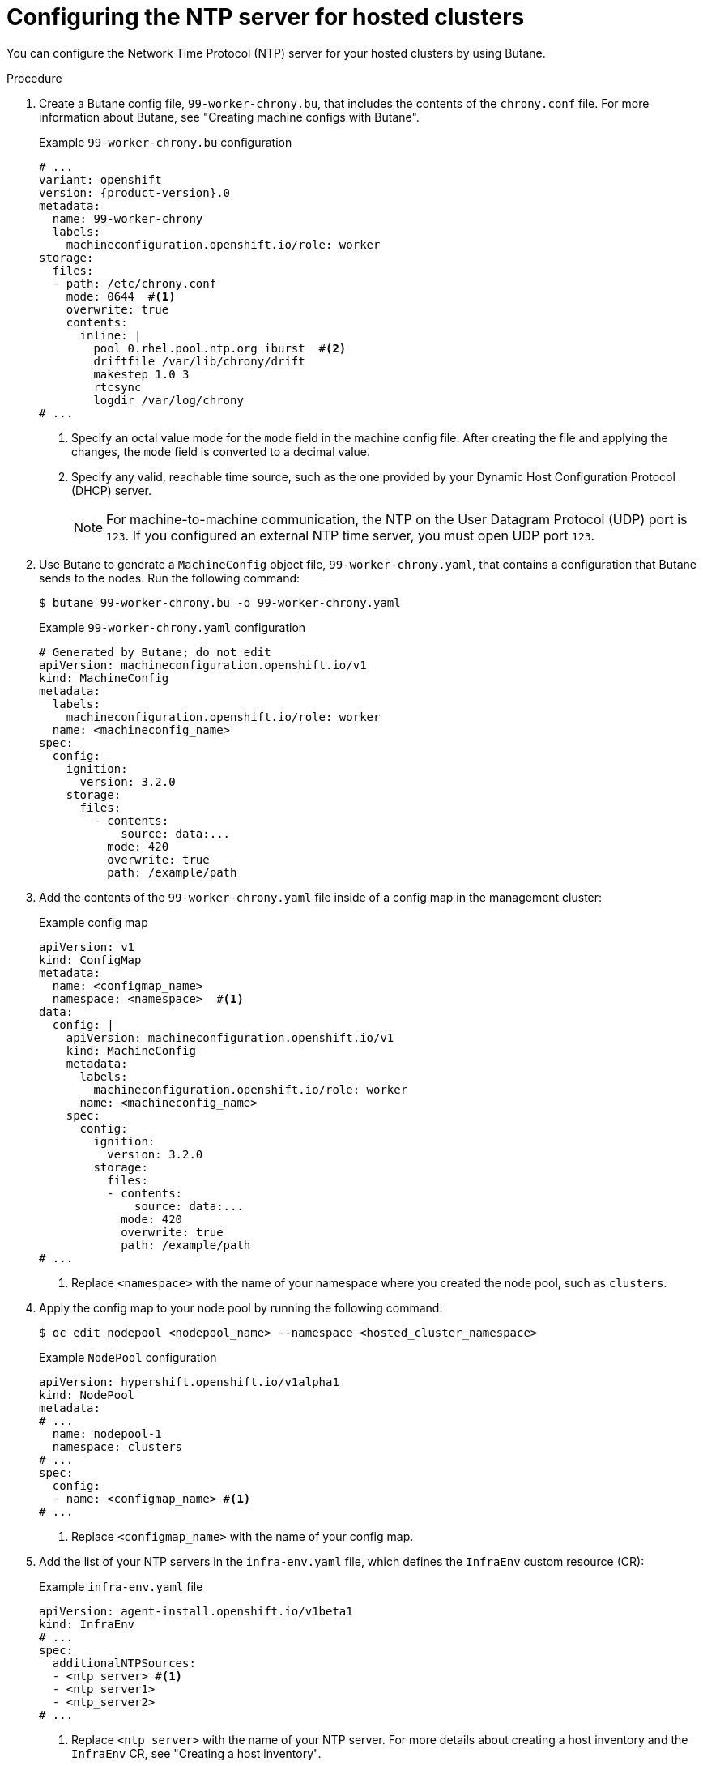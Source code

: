// Module included in the following assemblies:
// * hosted_control_planes/hcp-machine-config.adoc

:_mod-docs-content-type: PROCEDURE
[id="hcp-configure-ntp_{context}"]
= Configuring the NTP server for hosted clusters

You can configure the Network Time Protocol (NTP) server for your hosted clusters by using Butane.

.Procedure

. Create a Butane config file, `99-worker-chrony.bu`, that includes the contents of the `chrony.conf` file. For more information about Butane, see "Creating machine configs with Butane".
+
.Example `99-worker-chrony.bu` configuration
[source,yaml,subs="attributes+"]
----
# ...        
variant: openshift
version: {product-version}.0
metadata:
  name: 99-worker-chrony
  labels:
    machineconfiguration.openshift.io/role: worker
storage:
  files:
  - path: /etc/chrony.conf
    mode: 0644  #<1>
    overwrite: true
    contents:
      inline: |
        pool 0.rhel.pool.ntp.org iburst  #<2>
        driftfile /var/lib/chrony/drift
        makestep 1.0 3
        rtcsync
        logdir /var/log/chrony
# ...
----
<1> Specify an octal value mode for the `mode` field in the machine config file. After creating the file and applying the changes, the `mode` field is converted to a decimal value.
<2> Specify any valid, reachable time source, such as the one provided by your Dynamic Host Configuration Protocol (DHCP) server.
+
[NOTE]
====
For machine-to-machine communication, the NTP on the User Datagram Protocol (UDP) port is `123`. If you configured an external NTP time server, you must open UDP port `123`.
====

. Use Butane to generate a `MachineConfig` object file, `99-worker-chrony.yaml`, that contains a configuration that Butane sends to the nodes. Run the following command:
+
[source,terminal]
----
$ butane 99-worker-chrony.bu -o 99-worker-chrony.yaml
----
+
.Example `99-worker-chrony.yaml` configuration
[source,yaml]
----
# Generated by Butane; do not edit
apiVersion: machineconfiguration.openshift.io/v1
kind: MachineConfig
metadata:
  labels:
    machineconfiguration.openshift.io/role: worker
  name: <machineconfig_name>
spec:
  config:
    ignition:
      version: 3.2.0
    storage:
      files:
        - contents:
            source: data:...
          mode: 420
          overwrite: true
          path: /example/path
----

. Add the contents of the `99-worker-chrony.yaml` file inside of a config map in the management cluster:
+
.Example config map
[source,yaml]
----
apiVersion: v1
kind: ConfigMap
metadata:
  name: <configmap_name>
  namespace: <namespace>  #<1>
data:
  config: |
    apiVersion: machineconfiguration.openshift.io/v1
    kind: MachineConfig
    metadata:
      labels:
        machineconfiguration.openshift.io/role: worker
      name: <machineconfig_name>
    spec:
      config:
        ignition:
          version: 3.2.0
        storage:
          files:
          - contents:
              source: data:...
            mode: 420
            overwrite: true
            path: /example/path
# ...
----
<1> Replace `<namespace>` with the name of your namespace where you created the node pool, such as `clusters`.

. Apply the config map to your node pool by running the following command:
+
[source,terminal]
----
$ oc edit nodepool <nodepool_name> --namespace <hosted_cluster_namespace>
----
+
.Example `NodePool` configuration
[source,yaml]
----
apiVersion: hypershift.openshift.io/v1alpha1
kind: NodePool
metadata:
# ...
  name: nodepool-1
  namespace: clusters
# ...
spec:
  config:
  - name: <configmap_name> #<1>
# ...
----
<1> Replace `<configmap_name>` with the name of your config map.

. Add the list of your NTP servers in the `infra-env.yaml` file, which defines the `InfraEnv` custom resource (CR):
+
.Example `infra-env.yaml` file
[source,yaml]
----
apiVersion: agent-install.openshift.io/v1beta1
kind: InfraEnv
# ...
spec:
  additionalNTPSources:
  - <ntp_server> #<1>
  - <ntp_server1>
  - <ntp_server2>
# ...
----
<1> Replace `<ntp_server>` with the name of your NTP server. For more details about creating a host inventory and the `InfraEnv` CR, see "Creating a host inventory".

. Apply the `InfraEnv` CR by running the following command:
+
[source,terminal]
----
$ oc apply -f infra-env.yaml
----

.Verification

* Check the following fields to know the status of your host inventory:
+
** `conditions`:  The standard Kubernetes conditions indicating if the image was created successfully.
** `isoDownloadURL`: The URL to download the Discovery Image.
** `createdTime`: The time at which the image was last created. If you modify the `InfraEnv` CR, ensure that you have updated the timestamp before downloading a new image.
+
Verify that your host inventory is created by running the following command:
+
[source,terminal]
----
$ oc describe infraenv <infraenv_resource_name> -n <infraenv_namespace>
----
+
[NOTE]
====
If you modify the `InfraEnv` CR, confirm that the `InfraEnv` CR has created a new Discovery Image by looking at the `createdTime` field. If you already booted hosts, boot them again with the latest Discovery Image.
====
